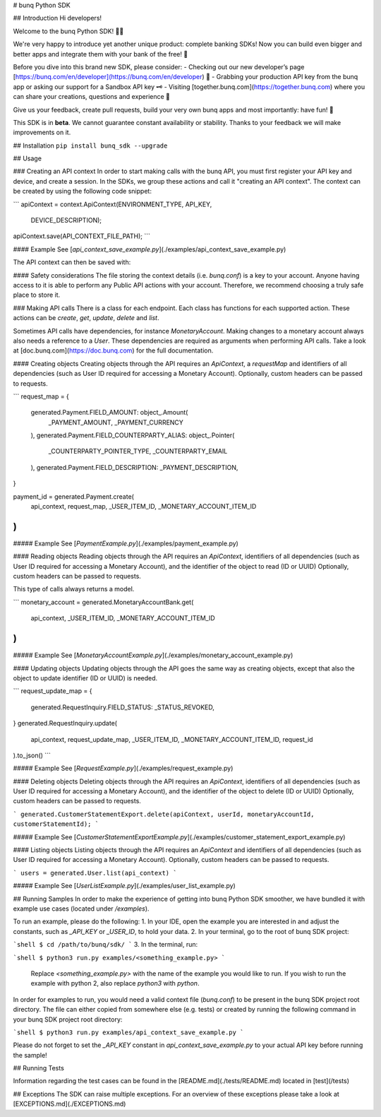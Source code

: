 # bunq Python SDK

## Introduction
Hi developers!

Welcome to the bunq Python SDK! 👨‍💻

We're very happy to introduce yet another unique product: complete banking SDKs! 
Now you can build even bigger and better apps and integrate them with your bank of the free! 🌈

Before you dive into this brand new SDK, please consider:
- Checking out our new developer’s page [https://bunq.com/en/developer](https://bunq.com/en/developer) 🙌  
- Grabbing your production API key from the bunq app or asking our support for a Sandbox API key 🗝
- Visiting [together.bunq.com](https://together.bunq.com) where you can share your creations,
questions and experience 🎤

Give us your feedback, create pull requests, build your very own bunq apps and most importantly:
have fun! 💪

This SDK is in **beta**. We cannot guarantee constant availability or stability. 
Thanks to your feedback we will make improvements on it.

## Installation
``pip install bunq_sdk --upgrade``

## Usage

### Creating an API context
In order to start making calls with the bunq API, you must first register your API key and device,
and create a session. In the SDKs, we group these actions and call it "creating an API context". The
context can be created by using the following code snippet:

```
apiContext = context.ApiContext(ENVIRONMENT_TYPE, API_KEY,
  DEVICE_DESCRIPTION);
apiContext.save(API_CONTEXT_FILE_PATH);
```

#### Example
See [`api_context_save_example.py`](./examples/api_context_save_example.py)

The API context can then be saved with:

#### Safety considerations
The file storing the context details (i.e. `bunq.conf`) is a key to your account. Anyone having
access to it is able to perform any Public API actions with your account. Therefore, we recommend
choosing a truly safe place to store it.

### Making API calls
There is a class for each endpoint. Each class has functions for each supported action. These
actions can be `create`, `get`, `update`, `delete` and `list`.

Sometimes API calls have dependencies, for instance `MonetaryAccount`. Making changes to a monetary
account always also needs a reference to a `User`. These dependencies are required as arguments when
performing API calls. Take a look at [doc.bunq.com](https://doc.bunq.com) for the full
documentation.

#### Creating objects
Creating objects through the API requires an `ApiContext`, a `requestMap` and identifiers of all
dependencies (such as User ID required for accessing a Monetary Account). Optionally, custom headers
can be passed to requests.


```
request_map = {
    generated.Payment.FIELD_AMOUNT: object_.Amount(
        _PAYMENT_AMOUNT,
        _PAYMENT_CURRENCY
    ),
    generated.Payment.FIELD_COUNTERPARTY_ALIAS: object_.Pointer(
        _COUNTERPARTY_POINTER_TYPE,
        _COUNTERPARTY_EMAIL
    ),
    generated.Payment.FIELD_DESCRIPTION: _PAYMENT_DESCRIPTION,
}

payment_id = generated.Payment.create(
    api_context,
    request_map,
    _USER_ITEM_ID,
    _MONETARY_ACCOUNT_ITEM_ID
)
```

##### Example
See [`PaymentExample.py`](./examples/payment_example.py)

#### Reading objects
Reading objects through the API requires an `ApiContext`, identifiers of all dependencies (such as
User ID required for accessing a Monetary Account), and the identifier of the object to read (ID or
UUID) Optionally, custom headers can be passed to requests.

This type of calls always returns a model.

```
monetary_account = generated.MonetaryAccountBank.get(
    api_context,
    _USER_ITEM_ID,
    _MONETARY_ACCOUNT_ITEM_ID
)
```

##### Example
See [`MonetaryAccountExample.py`](./examples/monetary_account_example.py)

#### Updating objects
Updating objects through the API goes the same way as creating objects, except that also the object to update identifier 
(ID or UUID) is needed.

```
request_update_map = {
    generated.RequestInquiry.FIELD_STATUS: _STATUS_REVOKED,
}
generated.RequestInquiry.update(
    api_context,
    request_update_map,
    _USER_ITEM_ID,
    _MONETARY_ACCOUNT_ITEM_ID,
    request_id
).to_json()
```

##### Example
See [`RequestExample.py`](./examples/request_example.py)

#### Deleting objects
Deleting objects through the API requires an `ApiContext`, identifiers of all dependencies (such as User ID required for
accessing a Monetary Account), and the identifier of the object to delete (ID or UUID) Optionally, custom headers can be
passed to requests.

```
generated.CustomerStatementExport.delete(apiContext, userId, monetaryAccountId, customerStatementId);
```

##### Example
See [`CustomerStatementExportExample.py`](./examples/customer_statement_export_example.py)

#### Listing objects
Listing objects through the API requires an `ApiContext` and identifiers of all dependencies (such as User ID required
for accessing a Monetary Account). Optionally, custom headers can be passed to requests.

```
users = generated.User.list(api_context)
```

##### Example
See [`UserListExample.py`](./examples/user_list_example.py)

## Running Samples
In order to make the experience of getting into bunq Python SDK smoother, we
have bundled it with example use cases (located under `/examples`).

To run an example, please do the following:
1. In your IDE, open the example you are interested in and adjust the constants,
such as `_API_KEY` or `_USER_ID`, to hold your data.
2. In your terminal, go to the root of bunq SDK project:

```shell
$ cd /path/to/bunq/sdk/
```
3. In the terminal, run:

```shell
$ python3 run.py examples/<something_example.py>
```
   Replace `<something_example.py>` with the name of the example you would like
   to run. If you wish to run the example with python 2, also replace
   `python3` with `python`.

In order for examples to run, you would need a valid context file (`bunq.conf`)
to be present in the bunq SDK project root directory. The file can either copied
from somewhere else (e.g. tests) or created by running the following command
in your bunq SDK project root directory:

```shell
$ python3 run.py examples/api_context_save_example.py
```

Please do not forget to set the `_API_KEY` constant in
`api_context_save_example.py` to your actual API key before running the sample!

## Running Tests

Information regarding the test cases can be found in the [README.md](./tests/README.md)
located in [test](/tests)

## Exceptions
The SDK can raise multiple exceptions. For an overview of these exceptions please
take a look at [EXCEPTIONS.md](./EXCEPTIONS.md)


